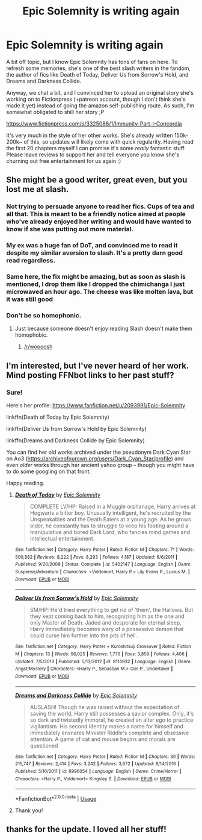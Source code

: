 #+TITLE: Epic Solemnity is writing again

* Epic Solemnity is writing again
:PROPERTIES:
:Author: Selethe
:Score: 15
:DateUnix: 1527029818.0
:DateShort: 2018-May-23
:FlairText: Misc
:END:
A bit off topic, but I know Epic Solemnity has tons of fans on here. To refresh some memories, she's one of the best slash writers in the fandom, the author of fics like Death of Today, Deliver Us from Sorrow's Hold, and Dreams and Darkness Collide.

Anyway, we chat a bit, and I convinced her to upload an original story she's working on to Fictionpress (+patreon account, though I don't think she's made it yet) instead of going the amazon self-publishing route. As such, I'm somewhat obligated to shill her story ;P

[[https://www.fictionpress.com/s/3325086/1/Immunity-Part-I-Concordia]]

It's very much in the style of her other works. She's already written 150k-200k~ of this, so updates will likely come with quick regularity. Having read the first 20 chapters myself I can promise it's some /really/ fantastic stuff. Please leave reviews to support her and tell everyone you know she's churning out free entertainment for us again :)


** She might be a good writer, great even, but you lost me at slash.
:PROPERTIES:
:Author: emong757
:Score: 12
:DateUnix: 1527032870.0
:DateShort: 2018-May-23
:END:

*** Not trying to persuade anyone to read her fics. Cups of tea and all that. This is meant to be a friendly notice aimed at people who've already enjoyed her writing and would have wanted to know if she was putting out more material.
:PROPERTIES:
:Author: Selethe
:Score: 12
:DateUnix: 1527034784.0
:DateShort: 2018-May-23
:END:


*** My ex was a huge fan of DoT, and convinced me to read it despite my similar aversion to slash. It's a pretty darn good read regardless.
:PROPERTIES:
:Author: heff17
:Score: 3
:DateUnix: 1527042069.0
:DateShort: 2018-May-23
:END:


*** Same here, the fix might be amazing, but as soon as slash is mentioned, I drop them like I dropped the chimichanga I just microwaved an hour ago. The cheese was like molten lava, but it was still good
:PROPERTIES:
:Author: DraconisNoir
:Score: 2
:DateUnix: 1527053111.0
:DateShort: 2018-May-23
:END:


*** Don't be so homophonic.
:PROPERTIES:
:Author: rek-lama
:Score: -10
:DateUnix: 1527034575.0
:DateShort: 2018-May-23
:END:

**** Just because someone doesn't enjoy reading Slash doesn't make them homophobic.
:PROPERTIES:
:Author: moomoogoat
:Score: 13
:DateUnix: 1527036246.0
:DateShort: 2018-May-23
:END:

***** [[/r/woooosh]]
:PROPERTIES:
:Author: UnusualOutlet
:Score: -3
:DateUnix: 1527107603.0
:DateShort: 2018-May-24
:END:


** I'm interested, but I've never heard of her work. Mind posting FFNbot links to her past stuff?
:PROPERTIES:
:Author: GoldieFox
:Score: 2
:DateUnix: 1527037580.0
:DateShort: 2018-May-23
:END:

*** Sure!

Here's her profile: [[https://www.fanfiction.net/u/2093991/Epic-Solemnity]]

linkffn(Death of Today by Epic Solemnity)

linkffn(Deliver Us from Sorrow's Hold by Epic Solemnity)

linkffn(Dreams and Darkness Collide by Epic Solemnity)

You can find her old works archived under the pseudonym Dark Cyan Star on Ao3 ([[https://archiveofourown.org/users/Dark_Cyan_Star/profile]]) and even /older/ works through her ancient yahoo group -- though you might have to do some googling on that front.

Happy reading.
:PROPERTIES:
:Author: Selethe
:Score: 3
:DateUnix: 1527039439.0
:DateShort: 2018-May-23
:END:

**** [[https://www.fanfiction.net/s/5402147/1/][*/Death of Today/*]] by [[https://www.fanfiction.net/u/2093991/Epic-Solemnity][/Epic Solemnity/]]

#+begin_quote
  COMPLETE LV/HP: Raised in a Muggle orphanage, Harry arrives at Hogwarts a bitter boy. Unusually intelligent, he's recruited by the Unspeakables and the Death Eaters at a young age. As he grows older, he constantly has to struggle to keep his footing around a manipulative and bored Dark Lord, who fancies mind games and intellectual entertainment.
#+end_quote

^{/Site/:} ^{fanfiction.net} ^{*|*} ^{/Category/:} ^{Harry} ^{Potter} ^{*|*} ^{/Rated/:} ^{Fiction} ^{M} ^{*|*} ^{/Chapters/:} ^{71} ^{*|*} ^{/Words/:} ^{500,882} ^{*|*} ^{/Reviews/:} ^{8,222} ^{*|*} ^{/Favs/:} ^{8,293} ^{*|*} ^{/Follows/:} ^{4,187} ^{*|*} ^{/Updated/:} ^{6/6/2011} ^{*|*} ^{/Published/:} ^{9/26/2009} ^{*|*} ^{/Status/:} ^{Complete} ^{*|*} ^{/id/:} ^{5402147} ^{*|*} ^{/Language/:} ^{English} ^{*|*} ^{/Genre/:} ^{Suspense/Adventure} ^{*|*} ^{/Characters/:} ^{<Voldemort,} ^{Harry} ^{P.>} ^{Lily} ^{Evans} ^{P.,} ^{Lucius} ^{M.} ^{*|*} ^{/Download/:} ^{[[http://www.ff2ebook.com/old/ffn-bot/index.php?id=5402147&source=ff&filetype=epub][EPUB]]} ^{or} ^{[[http://www.ff2ebook.com/old/ffn-bot/index.php?id=5402147&source=ff&filetype=mobi][MOBI]]}

--------------

[[https://www.fanfiction.net/s/8114932/1/][*/Deliver Us from Sorrow's Hold/*]] by [[https://www.fanfiction.net/u/2093991/Epic-Solemnity][/Epic Solemnity/]]

#+begin_quote
  SM/HP: He'd tried everything to get rid of 'them', the Hallows. But they kept coming back to him, recognizing him as the one and only Master of Death. Jaded and desperate for eternal sleep, Harry immediately becomes wary of a possessive demon that could curse him further into the pits of hell.
#+end_quote

^{/Site/:} ^{fanfiction.net} ^{*|*} ^{/Category/:} ^{Harry} ^{Potter} ^{+} ^{Kuroshitsuji} ^{Crossover} ^{*|*} ^{/Rated/:} ^{Fiction} ^{M} ^{*|*} ^{/Chapters/:} ^{13} ^{*|*} ^{/Words/:} ^{96,025} ^{*|*} ^{/Reviews/:} ^{1,776} ^{*|*} ^{/Favs/:} ^{3,859} ^{*|*} ^{/Follows/:} ^{4,406} ^{*|*} ^{/Updated/:} ^{7/5/2013} ^{*|*} ^{/Published/:} ^{5/13/2012} ^{*|*} ^{/id/:} ^{8114932} ^{*|*} ^{/Language/:} ^{English} ^{*|*} ^{/Genre/:} ^{Angst/Mystery} ^{*|*} ^{/Characters/:} ^{<Harry} ^{P.,} ^{Sebastian} ^{M.>} ^{Ciel} ^{P.,} ^{Undertaker} ^{*|*} ^{/Download/:} ^{[[http://www.ff2ebook.com/old/ffn-bot/index.php?id=8114932&source=ff&filetype=epub][EPUB]]} ^{or} ^{[[http://www.ff2ebook.com/old/ffn-bot/index.php?id=8114932&source=ff&filetype=mobi][MOBI]]}

--------------

[[https://www.fanfiction.net/s/6996054/1/][*/Dreams and Darkness Collide/*]] by [[https://www.fanfiction.net/u/2093991/Epic-Solemnity][/Epic Solemnity/]]

#+begin_quote
  AUSLASH! Though he was raised without the expectation of saving the world, Harry still possesses a savior complex. Only, it's so dark and twistedly immoral, he created an alter ego to practice vigilantism. His second identity makes a name for himself and immediately ensnares Minister Riddle's complete and obsessive attention. A game of cat and mouse begins and morals are questioned
#+end_quote

^{/Site/:} ^{fanfiction.net} ^{*|*} ^{/Category/:} ^{Harry} ^{Potter} ^{*|*} ^{/Rated/:} ^{Fiction} ^{M} ^{*|*} ^{/Chapters/:} ^{30} ^{*|*} ^{/Words/:} ^{215,747} ^{*|*} ^{/Reviews/:} ^{2,414} ^{*|*} ^{/Favs/:} ^{3,242} ^{*|*} ^{/Follows/:} ^{3,672} ^{*|*} ^{/Updated/:} ^{8/14/2016} ^{*|*} ^{/Published/:} ^{5/16/2011} ^{*|*} ^{/id/:} ^{6996054} ^{*|*} ^{/Language/:} ^{English} ^{*|*} ^{/Genre/:} ^{Crime/Horror} ^{*|*} ^{/Characters/:} ^{<Harry} ^{P.,} ^{Voldemort>} ^{Kingsley} ^{S.} ^{*|*} ^{/Download/:} ^{[[http://www.ff2ebook.com/old/ffn-bot/index.php?id=6996054&source=ff&filetype=epub][EPUB]]} ^{or} ^{[[http://www.ff2ebook.com/old/ffn-bot/index.php?id=6996054&source=ff&filetype=mobi][MOBI]]}

--------------

*FanfictionBot*^{2.0.0-beta} | [[https://github.com/tusing/reddit-ffn-bot/wiki/Usage][Usage]]
:PROPERTIES:
:Author: FanfictionBot
:Score: 1
:DateUnix: 1527039492.0
:DateShort: 2018-May-23
:END:


**** Thank you!
:PROPERTIES:
:Author: GoldieFox
:Score: 1
:DateUnix: 1527041826.0
:DateShort: 2018-May-23
:END:


** thanks for the update. I loved all her stuff!
:PROPERTIES:
:Score: 1
:DateUnix: 1527075034.0
:DateShort: 2018-May-23
:END:
